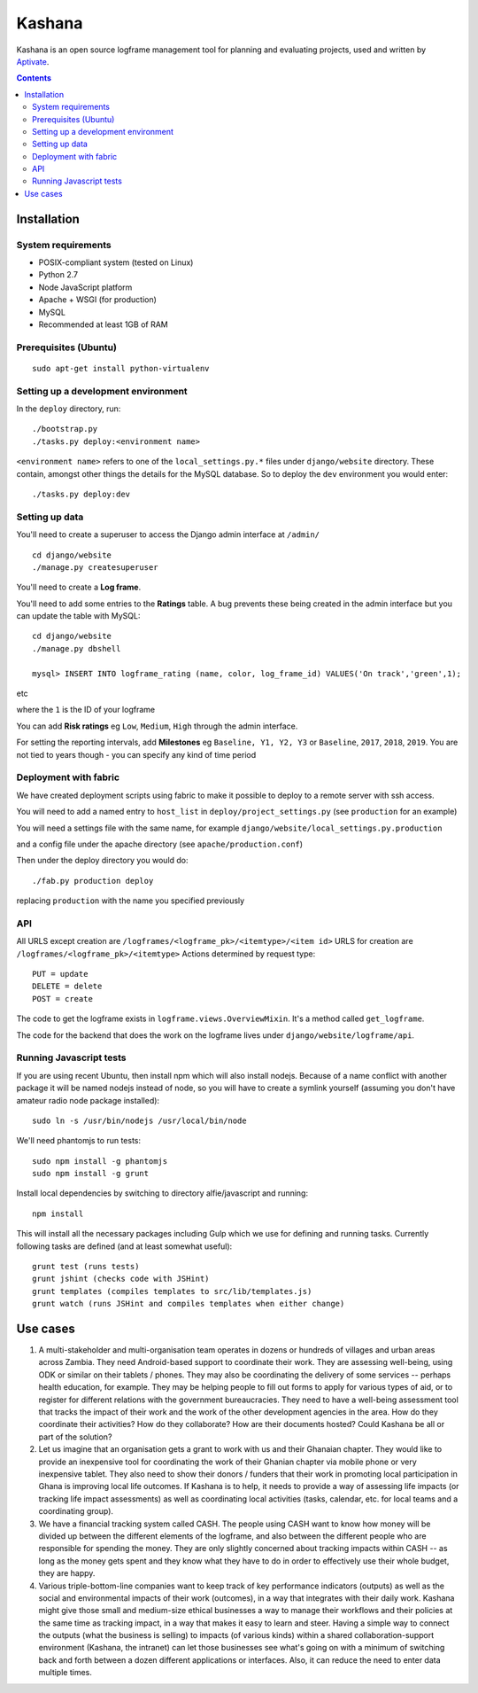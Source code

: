Kashana
=======

Kashana is an open source logframe management tool for planning and evaluating
projects, used and written by `Aptivate <http://aptivate.org/>`_.

.. contents::

Installation
------------

System requirements
~~~~~~~~~~~~~~~~~~~

- POSIX-compliant system (tested on Linux)
- Python 2.7
- Node JavaScript platform
- Apache + WSGI (for production)
- MySQL
- Recommended at least 1GB of RAM

Prerequisites (Ubuntu)
~~~~~~~~~~~~~~~~~~~~~~
::

   sudo apt-get install python-virtualenv


Setting up a development environment
~~~~~~~~~~~~~~~~~~~~~~~~~~~~~~~~~~~~

In the ``deploy`` directory, run: ::

    ./bootstrap.py
    ./tasks.py deploy:<environment name>

``<environment name>`` refers to one of the ``local_settings.py.*`` files under ``django/website`` directory.
These contain, amongst other things the details for the MySQL database. So to deploy the ``dev`` environment
you would enter: ::

    ./tasks.py deploy:dev

Setting up data
~~~~~~~~~~~~~~~

You'll need to create a superuser to access the Django admin interface at ``/admin/`` ::

    cd django/website
    ./manage.py createsuperuser

You'll need to create a **Log frame**.

You'll need to add some entries to the **Ratings** table.
A bug prevents these being created in the admin interface but you can update the table with MySQL: ::

    cd django/website
    ./manage.py dbshell

    mysql> INSERT INTO logframe_rating (name, color, log_frame_id) VALUES('On track','green',1);

etc

where the ``1`` is the ID of your logframe

You can add **Risk ratings** eg ``Low``, ``Medium``, ``High`` through the admin interface.

For setting the reporting intervals, add **Milestones** eg ``Baseline, Y1, Y2,
Y3`` or ``Baseline``, ``2017``, ``2018``, ``2019``. You are not tied to years
though - you can specify any kind of time period


Deployment with fabric
~~~~~~~~~~~~~~~~~~~~~~
We have created deployment scripts using fabric to make it possible to deploy to a remote server with ssh access.

You will need to add a named entry to ``host_list`` in ``deploy/project_settings.py`` (see ``production`` for an example)

You will need a settings file with the same name, for example ``django/website/local_settings.py.production``

and a config file under the apache directory (see ``apache/production.conf``)

Then under the deploy directory you would do: ::

    ./fab.py production deploy

replacing ``production`` with the name you specified previously


API
~~~

All URLS except creation are ``/logframes/<logframe_pk>/<itemtype>/<item id>``
URLS for creation are ``/logframes/<logframe_pk>/<itemtype>``
Actions determined by request type::

   PUT = update
   DELETE = delete
   POST = create

The code to get the logframe exists in ``logframe.views.OverviewMixin``. It's a method called ``get_logframe``.

The code for the backend that does the work on the logframe lives under ``django/website/logframe/api``.

Running Javascript tests
~~~~~~~~~~~~~~~~~~~~~~~~

If you are using recent Ubuntu, then install npm which will also install nodejs. Because of a name conflict with another package it will be named nodejs instead of node, so you will have to create a symlink yourself (assuming you don't have amateur radio node package installed)::

   sudo ln -s /usr/bin/nodejs /usr/local/bin/node

We'll need phantomjs to run tests::

   sudo npm install -g phantomjs
   sudo npm install -g grunt

Install local dependencies by switching to directory alfie/javascript and running::

   npm install

This will install all the necessary packages including Gulp which we use for
defining and running tasks. Currently following tasks are defined (and at
least somewhat useful)::

   grunt test (runs tests)
   grunt jshint (checks code with JSHint)
   grunt templates (compiles templates to src/lib/templates.js)
   grunt watch (runs JSHint and compiles templates when either change)

Use cases
---------
1. A multi-stakeholder and multi-organisation team operates in dozens or hundreds of villages and urban areas across Zambia. They need Android-based support to coordinate their work. They are assessing well-being, using ODK or similar on their tablets / phones. They may also be coordinating the delivery of some services -- perhaps health education, for example. They may be helping people to fill out forms to apply for various types of aid, or to register for different relations with the government bureaucracies. They need to have a well-being assessment tool that tracks the impact of their work and the work of the other development agencies in the area. How do they coordinate their activities? How do they collaborate? How are their documents hosted? Could Kashana be all or part of the solution?
2. Let us imagine that an organisation gets a grant to work with us and their Ghanaian chapter. They would like to provide an inexpensive tool for coordinating the work of their Ghanian chapter via mobile phone or very inexpensive tablet. They also need to show their donors / funders that their work in promoting local participation in Ghana is improving local life outcomes. If Kashana is to help, it needs to provide a way of assessing life impacts (or tracking life impact assessments) as well as coordinating local activities (tasks, calendar, etc. for local teams and a coordinating group).
3. We have a financial tracking system called CASH. The people using CASH want to know how money will be divided up between the different elements of the logframe, and also between the different people who are responsible for spending the money. They are only slightly concerned about tracking impacts within CASH -- as long as the money gets spent and they know what they have to do in order to effectively use their whole budget, they are happy.
4. Various triple-bottom-line companies want to keep track of key performance indicators (outputs) as well as the social and environmental impacts of their work (outcomes), in a way that integrates with their daily work. Kashana might give those small and medium-size ethical businesses a way to manage their workflows and their policies at the same time as tracking impact, in a way that makes it easy to learn and steer. Having a simple way to connect the outputs (what the business is selling) to impacts (of various kinds) within a shared collaboration-support environment (Kashana, the intranet) can let those businesses see what's going on with a minimum of switching back and forth between a dozen different applications or interfaces. Also, it can reduce the need to enter data multiple times.
